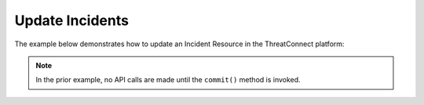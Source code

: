 Update Incidents
^^^^^^^^^^^^^^^^

The example below demonstrates how to update an Incident Resource in the
ThreatConnect platform:

.. code-block:: python
    :linenos:
    :emphasize-lines: 10-13,18-19

    ...

    tc = ThreatConnect(api_access_id, api_secret_key, api_default_org, api_base_url)

    # instantiate Incidents object
    incidents = tc.incidents()

    owner = 'Example Community'

    # create an Incident with an updated name
    incident = incidents.add('Updated Incident', owner)
    # set the ID of the new Incident to the ID of the existing Incident you want to update
    incident.set_id(123456)

    # you can update the Incident metadata as described here: https://docs.threatconnect.com/en/latest/python/python_sdk.html#group-metadata

    try:
        # update the Incident
        incident.commit()
    except RuntimeError as e:
        print('Error: {0}'.format(e))
        sys.exit(1)

.. note:: In the prior example, no API calls are made until the ``commit()`` method is invoked.
